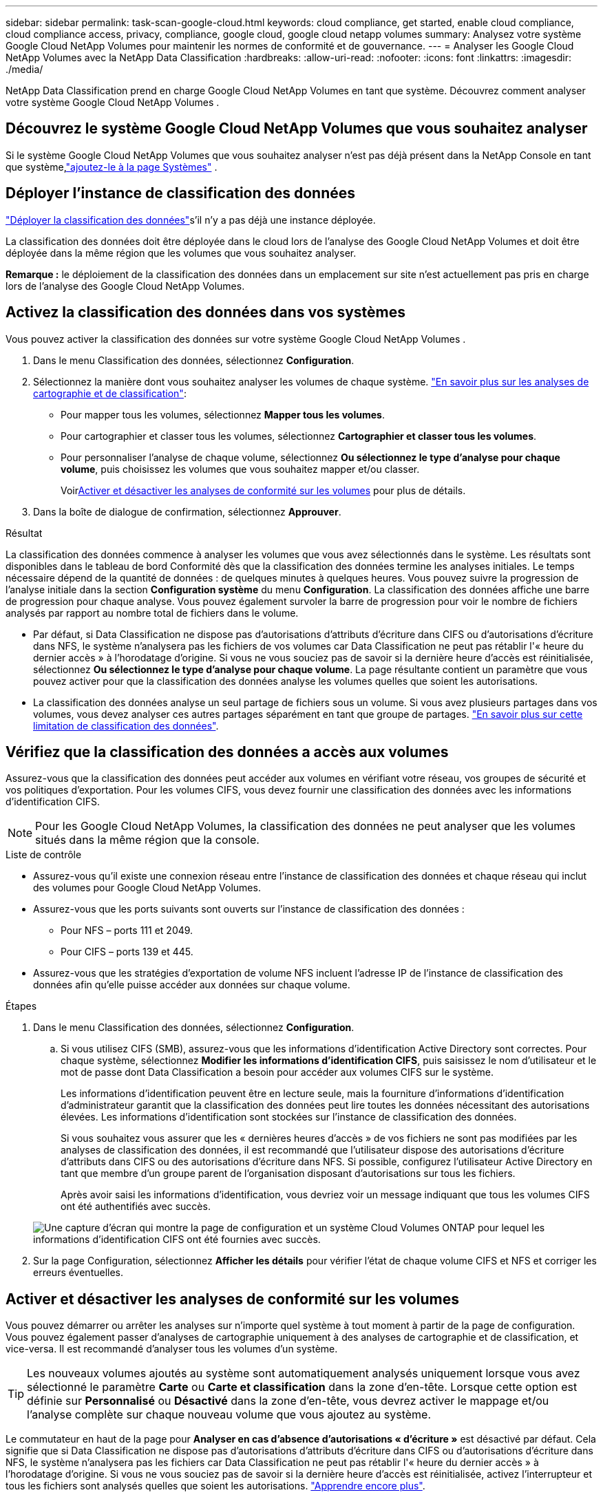 ---
sidebar: sidebar 
permalink: task-scan-google-cloud.html 
keywords: cloud compliance, get started, enable cloud compliance, cloud compliance access, privacy, compliance, google cloud, google cloud netapp volumes 
summary: Analysez votre système Google Cloud NetApp Volumes pour maintenir les normes de conformité et de gouvernance. 
---
= Analyser les Google Cloud NetApp Volumes avec la NetApp Data Classification
:hardbreaks:
:allow-uri-read: 
:nofooter: 
:icons: font
:linkattrs: 
:imagesdir: ./media/


[role="lead"]
NetApp Data Classification prend en charge Google Cloud NetApp Volumes en tant que système.  Découvrez comment analyser votre système Google Cloud NetApp Volumes .



== Découvrez le système Google Cloud NetApp Volumes que vous souhaitez analyser

Si le système Google Cloud NetApp Volumes que vous souhaitez analyser n’est pas déjà présent dans la NetApp Console en tant que système,link:https://docs.netapp.com/us-en/storage-management-azure-netapp-files/task-quick-start.html["ajoutez-le à la page Systèmes"^] .



== Déployer l'instance de classification des données

link:task-deploy-cloud-compliance.html["Déployer la classification des données"^]s'il n'y a pas déjà une instance déployée.

La classification des données doit être déployée dans le cloud lors de l'analyse des Google Cloud NetApp Volumes et doit être déployée dans la même région que les volumes que vous souhaitez analyser.

*Remarque :* le déploiement de la classification des données dans un emplacement sur site n'est actuellement pas pris en charge lors de l'analyse des Google Cloud NetApp Volumes.



== Activez la classification des données dans vos systèmes

Vous pouvez activer la classification des données sur votre système Google Cloud NetApp Volumes .

. Dans le menu Classification des données, sélectionnez *Configuration*.
. Sélectionnez la manière dont vous souhaitez analyser les volumes de chaque système. link:concept-classification.html#whats-the-difference-between-mapping-and-classification-scans["En savoir plus sur les analyses de cartographie et de classification"]:
+
** Pour mapper tous les volumes, sélectionnez *Mapper tous les volumes*.
** Pour cartographier et classer tous les volumes, sélectionnez *Cartographier et classer tous les volumes*.
** Pour personnaliser l'analyse de chaque volume, sélectionnez *Ou sélectionnez le type d'analyse pour chaque volume*, puis choisissez les volumes que vous souhaitez mapper et/ou classer.
+
Voir<<Activer et désactiver les analyses de conformité sur les volumes,Activer et désactiver les analyses de conformité sur les volumes>> pour plus de détails.



. Dans la boîte de dialogue de confirmation, sélectionnez *Approuver*.


.Résultat
La classification des données commence à analyser les volumes que vous avez sélectionnés dans le système. Les résultats sont disponibles dans le tableau de bord Conformité dès que la classification des données termine les analyses initiales. Le temps nécessaire dépend de la quantité de données : de quelques minutes à quelques heures.  Vous pouvez suivre la progression de l'analyse initiale dans la section **Configuration système** du menu **Configuration**.  La classification des données affiche une barre de progression pour chaque analyse. Vous pouvez également survoler la barre de progression pour voir le nombre de fichiers analysés par rapport au nombre total de fichiers dans le volume.

* Par défaut, si Data Classification ne dispose pas d'autorisations d'attributs d'écriture dans CIFS ou d'autorisations d'écriture dans NFS, le système n'analysera pas les fichiers de vos volumes car Data Classification ne peut pas rétablir l'« heure du dernier accès » à l'horodatage d'origine.  Si vous ne vous souciez pas de savoir si la dernière heure d'accès est réinitialisée, sélectionnez *Ou sélectionnez le type d'analyse pour chaque volume*.  La page résultante contient un paramètre que vous pouvez activer pour que la classification des données analyse les volumes quelles que soient les autorisations.
* La classification des données analyse un seul partage de fichiers sous un volume. Si vous avez plusieurs partages dans vos volumes, vous devez analyser ces autres partages séparément en tant que groupe de partages. link:reference-limitations.html#data-classification-scans-only-one-share-under-a-volume["En savoir plus sur cette limitation de classification des données"^].




== Vérifiez que la classification des données a accès aux volumes

Assurez-vous que la classification des données peut accéder aux volumes en vérifiant votre réseau, vos groupes de sécurité et vos politiques d'exportation.  Pour les volumes CIFS, vous devez fournir une classification des données avec les informations d'identification CIFS.


NOTE: Pour les Google Cloud NetApp Volumes, la classification des données ne peut analyser que les volumes situés dans la même région que la console.

.Liste de contrôle
* Assurez-vous qu'il existe une connexion réseau entre l'instance de classification des données et chaque réseau qui inclut des volumes pour Google Cloud NetApp Volumes.
* Assurez-vous que les ports suivants sont ouverts sur l’instance de classification des données :
+
** Pour NFS – ports 111 et 2049.
** Pour CIFS – ports 139 et 445.


* Assurez-vous que les stratégies d’exportation de volume NFS incluent l’adresse IP de l’instance de classification des données afin qu’elle puisse accéder aux données sur chaque volume.


.Étapes
. Dans le menu Classification des données, sélectionnez *Configuration*.
+
.. Si vous utilisez CIFS (SMB), assurez-vous que les informations d’identification Active Directory sont correctes.  Pour chaque système, sélectionnez *Modifier les informations d'identification CIFS*, puis saisissez le nom d'utilisateur et le mot de passe dont Data Classification a besoin pour accéder aux volumes CIFS sur le système.
+
Les informations d'identification peuvent être en lecture seule, mais la fourniture d'informations d'identification d'administrateur garantit que la classification des données peut lire toutes les données nécessitant des autorisations élevées.  Les informations d’identification sont stockées sur l’instance de classification des données.

+
Si vous souhaitez vous assurer que les « dernières heures d'accès » de vos fichiers ne sont pas modifiées par les analyses de classification des données, il est recommandé que l'utilisateur dispose des autorisations d'écriture d'attributs dans CIFS ou des autorisations d'écriture dans NFS. Si possible, configurez l’utilisateur Active Directory en tant que membre d’un groupe parent de l’organisation disposant d’autorisations sur tous les fichiers.

+
Après avoir saisi les informations d’identification, vous devriez voir un message indiquant que tous les volumes CIFS ont été authentifiés avec succès.

+
image:screenshot_cifs_status.gif["Une capture d’écran qui montre la page de configuration et un système Cloud Volumes ONTAP pour lequel les informations d’identification CIFS ont été fournies avec succès."]



. Sur la page Configuration, sélectionnez *Afficher les détails* pour vérifier l’état de chaque volume CIFS et NFS et corriger les erreurs éventuelles.




== Activer et désactiver les analyses de conformité sur les volumes

Vous pouvez démarrer ou arrêter les analyses sur n’importe quel système à tout moment à partir de la page de configuration.  Vous pouvez également passer d'analyses de cartographie uniquement à des analyses de cartographie et de classification, et vice-versa.  Il est recommandé d'analyser tous les volumes d'un système.


TIP: Les nouveaux volumes ajoutés au système sont automatiquement analysés uniquement lorsque vous avez sélectionné le paramètre *Carte* ou *Carte et classification* dans la zone d'en-tête. Lorsque cette option est définie sur *Personnalisé* ou *Désactivé* dans la zone d'en-tête, vous devrez activer le mappage et/ou l'analyse complète sur chaque nouveau volume que vous ajoutez au système.

Le commutateur en haut de la page pour *Analyser en cas d'absence d'autorisations « d'écriture »* est désactivé par défaut. Cela signifie que si Data Classification ne dispose pas d'autorisations d'attributs d'écriture dans CIFS ou d'autorisations d'écriture dans NFS, le système n'analysera pas les fichiers car Data Classification ne peut pas rétablir l'« heure du dernier accès » à l'horodatage d'origine. Si vous ne vous souciez pas de savoir si la dernière heure d'accès est réinitialisée, activez l'interrupteur et tous les fichiers sont analysés quelles que soient les autorisations. link:reference-collected-metadata.html#last-access-time-timestamp["Apprendre encore plus"^].


NOTE: Les nouveaux volumes ajoutés au système sont automatiquement analysés uniquement lorsque vous avez défini le paramètre *Carte* ou *Carte et classification* dans la zone d'en-tête. Lorsque le paramètre pour tous les volumes est *Personnalisé* ou *Désactivé*, vous devez activer l'analyse manuellement pour chaque nouveau volume que vous ajoutez.

image:screenshot_volume_compliance_selection.png["Une capture d’écran de la page de configuration où vous pouvez activer ou désactiver l’analyse des volumes individuels."]

.Étapes
. Dans le menu Classification des données, sélectionnez *Configuration*.
. Choisissez un système, puis sélectionnez *Configuration*.
. Pour activer ou désactiver les analyses pour tous les volumes, sélectionnez **Map**, **Map & Classify** ou **Off** dans l'en-tête au-dessus de tous les volumes.
+
Pour activer ou désactiver les analyses de volumes individuels, recherchez les volumes dans la liste, puis sélectionnez **Map**, **Map & Classify** ou **Off** à côté du nom du volume.



.Résultat
Lorsque vous activez l'analyse, la classification des données démarre l'analyse des volumes que vous avez sélectionnés dans le système. Les résultats commencent à apparaître dans le tableau de bord Conformité dès que la classification des données démarre l'analyse.  Le temps d’exécution de l’analyse dépend de la quantité de données, allant de quelques minutes à quelques heures.

